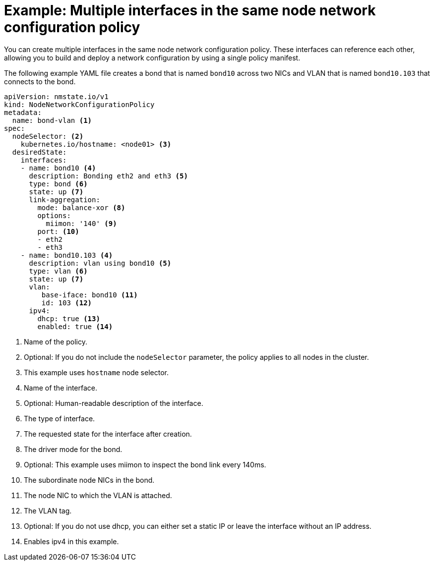 // Module included in the following assemblies:
//
// * networking/k8s_nmstate/k8s-nmstate-updating-node-network-config.adoc

:_mod-docs-content-type: REFERENCE
[id="virt-example-nmstate-multiple-interfaces_{context}"]
= Example: Multiple interfaces in the same node network configuration policy

You can create multiple interfaces in the same node network configuration policy. These interfaces can reference each other, allowing you to build and deploy a network configuration by using a single policy manifest.

The following example YAML file creates a bond that is named `bond10` across two NICs and VLAN that is named `bond10.103` that connects to the bond.

[source,yaml]
----
apiVersion: nmstate.io/v1
kind: NodeNetworkConfigurationPolicy
metadata:
  name: bond-vlan <1>
spec:
  nodeSelector: <2>
    kubernetes.io/hostname: <node01> <3>
  desiredState:
    interfaces:
    - name: bond10 <4>
      description: Bonding eth2 and eth3 <5>
      type: bond <6>
      state: up <7>
      link-aggregation:
        mode: balance-xor <8>
        options:
          miimon: '140' <9>
        port: <10>
        - eth2
        - eth3
    - name: bond10.103 <4>
      description: vlan using bond10 <5>
      type: vlan <6>
      state: up <7>
      vlan:
         base-iface: bond10 <11>
         id: 103 <12>
      ipv4:
        dhcp: true <13>
        enabled: true <14>
----
<1> Name of the policy.
<2> Optional: If you do not include the `nodeSelector` parameter, the policy applies to all nodes in the cluster.
<3> This example uses `hostname` node selector.
<4> Name of the interface.
<5> Optional: Human-readable description of the interface.
<6> The type of interface.
<7> The requested state for the interface after creation.
<8> The driver mode for the bond.
<9> Optional: This example uses miimon to inspect the bond link every 140ms.
<10> The subordinate node NICs in the bond.
<11> The node NIC to which the VLAN is attached.
<12> The VLAN tag.
<13> Optional: If you do not use dhcp, you can either set a static IP or leave the interface without an IP address.
<14> Enables ipv4 in this example.